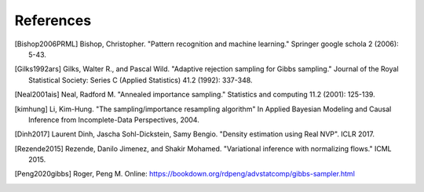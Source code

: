 References
==========

.. [Bishop2006PRML] Bishop, Christopher. "Pattern recognition and machine learning." Springer google schola 2 (2006): 5-43.
.. [Gilks1992ars] Gilks, Walter R., and Pascal Wild. "Adaptive rejection sampling for Gibbs sampling." Journal of the Royal Statistical Society: Series C (Applied Statistics) 41.2 (1992): 337-348.
.. [Neal2001ais] Neal, Radford M. "Annealed importance sampling." Statistics and computing 11.2 (2001): 125-139.
.. [kimhung] Li, Kim-Hung. "The sampling/importance resampling algorithm" In Applied Bayesian Modeling and Causal Inference from Incomplete-Data Perspectives, 2004.
.. [Dinh2017] Laurent Dinh, Jascha Sohl-Dickstein, Samy Bengio. "Density estimation using Real NVP". ICLR 2017.
.. [Rezende2015] Rezende, Danilo Jimenez, and Shakir Mohamed. "Variational inference with normalizing flows." ICML 2015.
.. [Peng2020gibbs] Roger, Peng M. Online: https://bookdown.org/rdpeng/advstatcomp/gibbs-sampler.html
